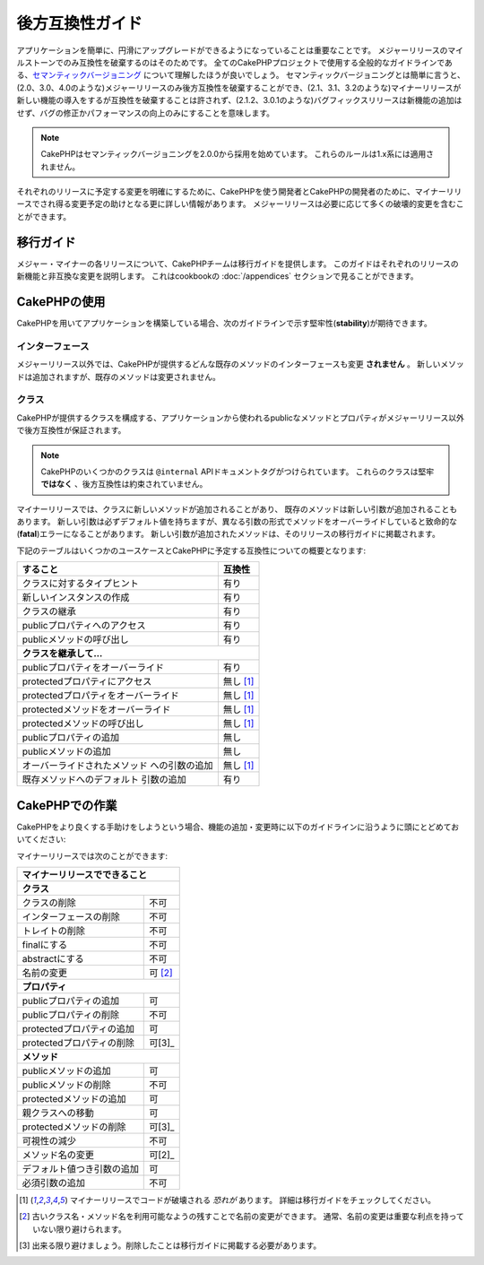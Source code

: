 後方互換性ガイド
################

アプリケーションを簡単に、円滑にアップグレードができるようになっていることは\
重要なことです。
メジャーリリースのマイルストーンでのみ互換性を破棄するのはそのためです。
全てのCakePHPプロジェクトで使用する全般的なガイドラインである、\
`セマンティックバージョニング <http://semver.org/>`_ について理解したほうが\
良いでしょう。
セマンティックバージョニングとは簡単に言うと、(2.0、3.0、4.0のような)\
メジャーリリースのみ後方互換性を破棄することができ、(2.1、3.1、3.2のような)\
マイナーリリースが新しい機能の導入をするが互換性を破棄することは許されず、\
(2.1.2、3.0.1のような)バグフィックスリリースは新機能の追加はせず、\
バグの修正かパフォーマンスの向上\のみにすることを意味します。

.. note::

    CakePHPはセマンティックバージョニングを2.0.0から採用を始めています。
    これらのルールは1.x系には適用されません。

それぞれのリリースに予定する変更を明確にするために、\CakePHPを使う開発者と\
CakePHPの開発者のために、マイナーリリースでされ得る変更予定の助けとなる更に\
詳しい情報があります。
メジャーリリースは必要に応じて多くの破壊的変更を含むことができます。

移行ガイド
==========

メジャー・マイナーの各リリースについて、CakePHPチームは移行ガイドを提供します。
このガイドはそれぞれのリリースの新機能と非互換な変更を説明します。
これはcookbookの :doc:`/appendices` セクションで見ることができます。

CakePHPの使用
=============

CakePHPを用いてアプリケーションを構築している場合、次のガイドラインで示す堅牢性\
(**stability**)が期待できます。

インターフェース
----------------

メジャーリリース以外では、CakePHPが提供するどんな既存のメソッドの\
インターフェースも変更 **されません** 。
新しいメソッドは追加されますが、既存のメソッドは変更されません。

クラス
------

CakePHPが提供するクラスを構成する、アプリケーションから使われるpublicなメソッド\
とプロパティがメジャーリリース以外で後方互換性が保証されます。

.. note::

    CakePHPのいくつかのクラスは ``@internal`` APIドキュメントタグがつけられています。
    これらのクラスは堅牢 **ではなく** 、後方互換性は約束されていません。

マイナーリリースでは、クラスに新しいメソッドが追加されることがあり、
既存のメソッドは新しい引数が追加されることもあります。
新しい引数は必ずデフォルト値を持ちますが、異なる引数の形式でメソッドをオーバー\
ライドしていると致命的な(**fatal**)エラーになることがあります。
新しい引数が追加されたメソッドは、そのリリースの移行ガイドに掲載されます。

下記のテーブルはいくつかのユースケースとCakePHPに予定する互換性についての概要と\
なります:

+-------------------------------------+--------------------------+
| すること                            | 互換性                   |
+=====================================+==========================+
| クラスに対するタイプヒント          | 有り                     |
+-------------------------------------+--------------------------+
| 新しいインスタンスの作成            | 有り                     |
+-------------------------------------+--------------------------+
| クラスの継承                        | 有り                     |
+-------------------------------------+--------------------------+
| publicプロパティへのアクセス        | 有り                     |
+-------------------------------------+--------------------------+
| publicメソッドの呼び出し            | 有り                     |
+-------------------------------------+--------------------------+
| **クラスを継承して...**                                        |
+-------------------------------------+--------------------------+
| publicプロパティをオーバーライド    | 有り                     |
+-------------------------------------+--------------------------+
| protectedプロパティにアクセス       | 無し [1]_                |
+-------------------------------------+--------------------------+
| protectedプロパティをオーバーライド | 無し [1]_                |
+-------------------------------------+--------------------------+
| protectedメソッドをオーバーライド   | 無し [1]_                |
+-------------------------------------+--------------------------+
| protectedメソッドの呼び出し         | 無し [1]_                |
+-------------------------------------+--------------------------+
| publicプロパティの追加              | 無し                     |
+-------------------------------------+--------------------------+
| publicメソッドの追加                | 無し                     |
+-------------------------------------+--------------------------+
| オーバーライドされたメソッド        | 無し [1]_                |
| への引数の追加                      |                          |
+-------------------------------------+--------------------------+
| 既存メソッドへのデフォルト          | 有り                     |
| 引数の追加                          |                          |
+-------------------------------------+--------------------------+

CakePHPでの作業
===============

CakePHPをより良くする手助けをしようという場合、機能の追加・変更時に以下の\
ガイドラインに沿うように頭にとどめておいてください:

マイナーリリースでは次のことができます:

+-------------------------------+--------------------------+
| マイナーリリースでできること                             |
+===============================+==========================+
| **クラス**                                               |
+-------------------------------+--------------------------+
| クラスの削除                  | 不可                     |
+-------------------------------+--------------------------+
| インターフェースの削除        | 不可                     |
+-------------------------------+--------------------------+
| トレイトの削除                | 不可                     |
+-------------------------------+--------------------------+
| finalにする                   | 不可                     |
+-------------------------------+--------------------------+
| abstractにする                | 不可                     |
+-------------------------------+--------------------------+
| 名前の変更                    | 可  [2]_                 |
+-------------------------------+--------------------------+
| **プロパティ**                                           |
+-------------------------------+--------------------------+
| publicプロパティの追加        | 可                       |
+-------------------------------+--------------------------+
| publicプロパティの削除        | 不可                     |
+-------------------------------+--------------------------+
| protectedプロパティの追加     | 可                       |
+-------------------------------+--------------------------+
| protectedプロパティの削除     | 可[3]_                   |
+-------------------------------+--------------------------+
| **メソッド**                                             |
+-------------------------------+--------------------------+
| publicメソッドの追加          | 可                       |
+-------------------------------+--------------------------+
| publicメソッドの削除          | 不可                     |
+-------------------------------+--------------------------+
| protectedメソッドの追加       | 可                       |
+-------------------------------+--------------------------+
| 親クラスへの移動              | 可                       |
+-------------------------------+--------------------------+
| protectedメソッドの削除       | 可[3]_                   |
+-------------------------------+--------------------------+
| 可視性の減少                  | 不可                     |
+-------------------------------+--------------------------+
| メソッド名の変更              | 可[2]_                   |
+-------------------------------+--------------------------+
| デフォルト値つき引数の追加    | 可                       |
+-------------------------------+--------------------------+
| 必須引数の追加                | 不可                     |
+-------------------------------+--------------------------+


.. [1] マイナーリリースでコードが破壊される *恐れが* あります。
       詳細は移行ガイドをチェックしてください。
.. [2] 古いクラス名・メソッド名を利用可能なようの残すことで名前の変更ができます。
       通常、名前の変更は重要な利点を持っていない限り避けられます。
.. [3] 出来る限り避けましょう。削除したことは移行ガイドに掲載する必要があります。
